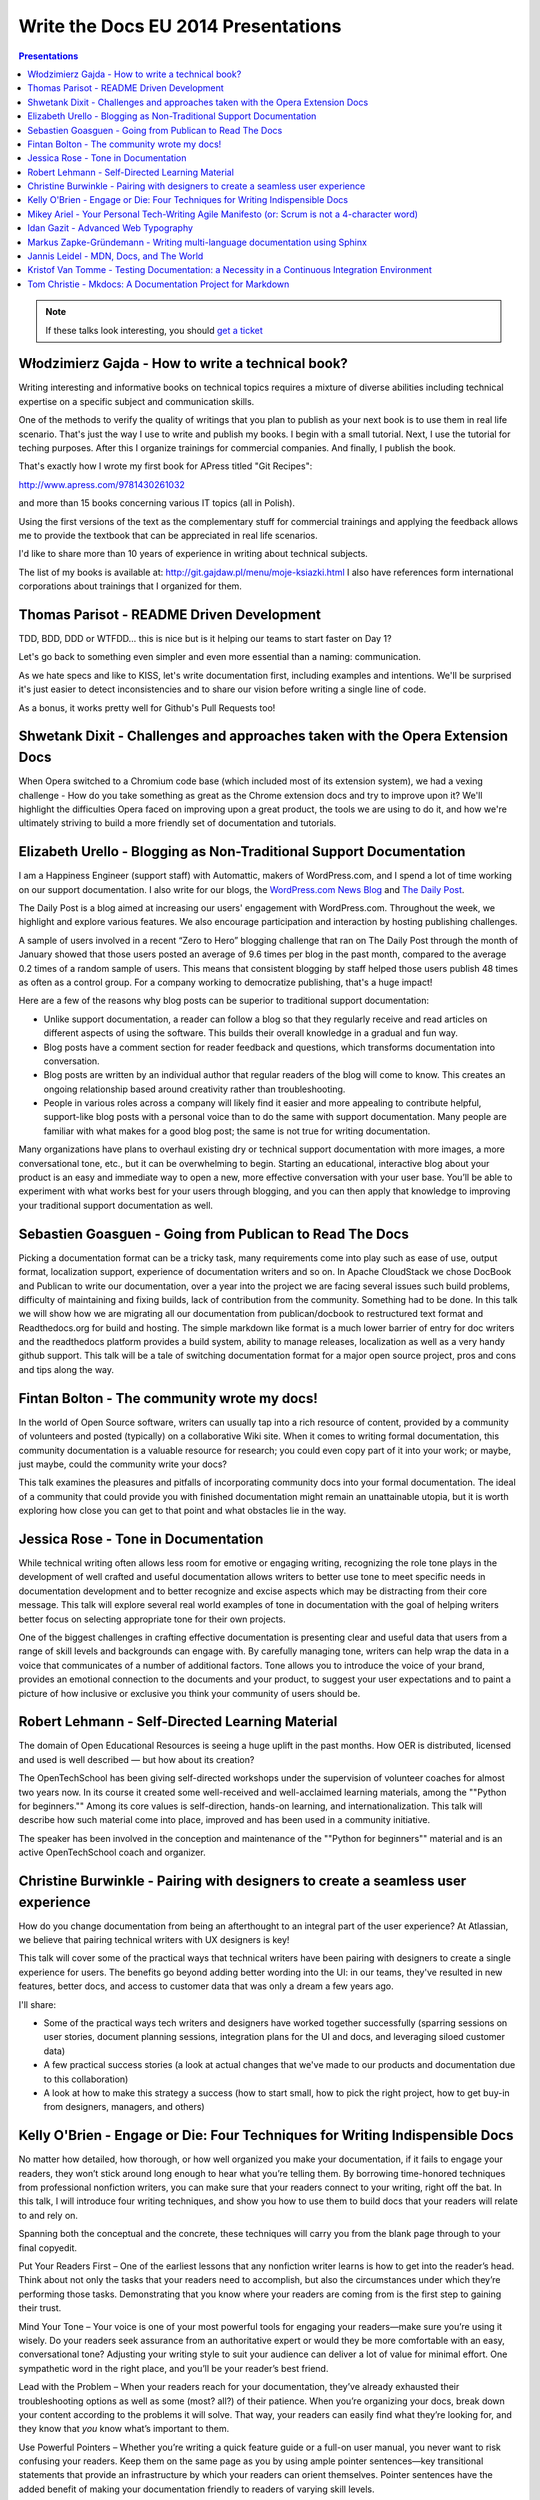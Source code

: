Write the Docs EU 2014 Presentations
====================================

.. contents:: Presentations
   :local:

.. note:: If these talks look interesting, you should `get a ticket`_

.. _get a ticket: http://eutickets.writethedocs.org/


Włodzimierz Gajda - How to write a technical book?
--------------------------------------------------

Writing interesting and informative books on technical topics requires a mixture of diverse abilities including technical expertise on a specific subject and communication skills.

One of the methods to verify the quality of writings that you plan to publish as your next book is to use them in real life scenario. That's just the way I use to write and publish my books. I begin with a small tutorial. Next, I use the tutorial for teching purposes. After this I organize trainings for commercial companies. And finally, I publish the book.

That's exactly how I wrote my first book for APress titled "Git Recipes":

http://www.apress.com/9781430261032

and more than 15 books concerning various IT topics (all in Polish).

Using the first versions of the text as the complementary stuff for 
commercial trainings and applying the feedback allows me to provide 
the textbook that can be appreciated in real life scenarios.

I'd like to share more than 10 years of experience in writing about technical subjects.

The list of my books is available at: http://git.gajdaw.pl/menu/moje-ksiazki.html
I also have references form international corporations about trainings that I organized for them.

Thomas Parisot - README Driven Development
------------------------------------------

TDD, BDD, DDD or WTFDD… this is nice but is it helping our teams to start faster on Day 1?

Let's go back to something even simpler and even more essential than a naming: communication.

As we hate specs and like to KISS, let's write documentation first, including examples and intentions. We'll be surprised it's just easier to detect inconsistencies and to share our vision before writing a single line of code.

As a bonus, it works pretty well for Github's Pull Requests too!

Shwetank Dixit - Challenges and approaches taken with the Opera Extension Docs
------------------------------------------------------------------------------

When Opera switched to a Chromium code base (which included most of its extension system), we had a vexing challenge - How do you take something as great as the Chrome extension docs and try to improve upon it? We'll highlight the difficulties Opera faced on improving upon a great product, the tools we are using to do it, and how we're ultimately striving to build a more friendly set of documentation and tutorials. 

Elizabeth Urello - Blogging as Non-Traditional Support Documentation
--------------------------------------------------------------------

I am a Happiness Engineer (support staff) with Automattic, makers of WordPress.com, and I spend a lot of time working on our support documentation. I also write for our blogs, the `WordPress.com News Blog`_ and `The Daily Post`_.

.. _WordPress.com News Blog: http://en.blog.wordpress.com
.. _The Daily Post: http://dailypost.wordpress.com

The Daily Post is a blog aimed at increasing our users' engagement with WordPress.com. Throughout the week, we highlight and explore various features. We also encourage participation and interaction by hosting publishing challenges. 

A sample of users involved in a recent “Zero to Hero” blogging challenge that ran on The Daily Post through the month of January showed that those users posted an average of 9.6 times per blog in the past month, compared to the average 0.2 times of a random sample of users. This means that consistent blogging by staff helped those users publish 48 times as often as a control group. For a company working to democratize publishing, that's a huge impact!

Here are a few of the reasons why blog posts can be superior to traditional support documentation: 

* Unlike support documentation, a reader can follow a blog so that they regularly receive and read articles on different aspects of using the software. This builds their overall knowledge in a gradual and fun way. 
* Blog posts have a comment section for reader feedback and questions, which transforms documentation into conversation. 
* Blog posts are written by an individual author that regular readers of the blog will come to know. This creates an ongoing relationship based around creativity rather than troubleshooting. 
* People in various roles across a company will likely find it easier and more appealing to contribute helpful, support-like blog posts with a personal voice than to do the same with support documentation. Many people are familiar with what makes for a good blog post; the same is not true for writing documentation. 

Many organizations have plans to overhaul existing dry or technical support documentation with more images, a more conversational tone, etc., but it can be overwhelming to begin. Starting an educational,  interactive blog about your product is an easy and immediate way to open a new, more effective conversation with your user base. You’ll be able to experiment with what works best for your users through blogging, and you can then apply that knowledge to improving your traditional support documentation as well.

Sebastien Goasguen - Going from Publican to Read The Docs
---------------------------------------------------------

Picking a documentation format can be a tricky task, many requirements come into play such as ease of use, output format, localization support, experience of documentation writers and so on. In Apache CloudStack we chose DocBook and Publican to write our documentation, over a year into the project we are facing several issues such build problems, difficulty of maintaining and fixing builds, lack of contribution from the community. Something had to be done.
In this talk we will show how we are migrating all our documentation from publican/docbook to restructured text format and Readthedocs.org for build and hosting. The simple markdown like format is a much lower barrier of entry for doc writers and the readthedocs platform provides a build  system, ability to manage releases, localization as well as a very handy github support.
This talk will be a tale of switching documentation format for a major open source project, pros and cons and tips along the way.

Fintan Bolton - The community wrote my docs!
--------------------------------------------

In the world of Open Source software, writers can usually tap into a
rich resource of content, provided by a community of volunteers and
posted (typically) on a collaborative Wiki site. When it comes to
writing formal documentation, this community documentation is a
valuable resource for research; you could even copy part of it into
your work; or maybe, just maybe, could the community write your docs?

This talk examines the pleasures and pitfalls of incorporating
community docs into your formal documentation. The ideal of a
community that could provide you with finished documentation
might remain an unattainable utopia, but it is worth exploring how
close you can get to that point and what obstacles lie in the way.

Jessica Rose - Tone in Documentation
------------------------------------

While technical writing often allows less room for emotive or engaging writing, recognizing the role tone plays in the development of well crafted and useful documentation allows writers to better use tone to meet specific needs in documentation development and to better recognize and excise aspects which may be distracting from their core message. This talk will explore several real world examples of tone in documentation with the goal of helping writers better focus on selecting appropriate tone for their own projects.

One of the biggest challenges in crafting effective documentation is presenting clear and useful data that users from a range of skill levels and backgrounds can engage with. By carefully managing tone, writers can help wrap the data in a voice that communicates of a number of additional factors. Tone allows you to introduce the voice of your brand, provides an emotional connection to the documents and your product, to suggest your user expectations and to paint a picture of how inclusive or exclusive you think your community of users should be.

Robert Lehmann - Self-Directed Learning Material
------------------------------------------------

The domain of Open Educational Resources is seeing a huge uplift in the past months.  How OER is distributed, licensed and used is well described — but how about its creation?

The OpenTechSchool has been giving self-directed workshops under the supervision of volunteer coaches for almost two years now.  In its course it created some well-received and well-acclaimed learning materials, among the ""Python for beginners.""  Among its core values is self-direction, hands-on learning, and internationalization.  This talk will describe how such material come into place, improved and has been used in a community initiative.

The speaker has been involved in the conception and maintenance of the ""Python for beginners"" material and is an active OpenTechSchool coach and organizer.

Christine Burwinkle - Pairing with designers to create a seamless user experience
---------------------------------------------------------------------------------

How do you change documentation from being an afterthought to an integral part of the user experience? At Atlassian, we believe that pairing technical writers with UX designers is key!

This talk will cover some of the practical ways that technical writers have been pairing with designers to create a single experience for users. The benefits go beyond adding better wording into the UI: in our teams, they've resulted in new features, better docs, and access to customer data that was only a dream a few years ago.

I'll share: 

- Some of the practical ways tech writers and designers have worked together successfully (sparring sessions on user stories, document planning sessions, integration plans for the UI and docs, and leveraging siloed customer data)

- A few practical success stories (a look at actual changes that we've made to our products and documentation due to this collaboration)

- A look at how to make this strategy a success (how to start small, how to pick the right project, how to get buy-in from designers, managers, and others)

Kelly O'Brien - Engage or Die: Four Techniques for Writing Indispensible Docs
-----------------------------------------------------------------------------

No matter how detailed, how thorough, or how well organized you make your documentation, if it fails to engage your readers, they won’t stick around long enough to hear what you’re telling them. By borrowing time-honored techniques from professional nonfiction writers, you can make sure that your readers connect to your writing, right off the bat. In this talk, I will introduce four writing techniques, and show you how to use them to build docs that your readers will relate to and rely on. 

Spanning both the conceptual and the concrete, these techniques will carry you from the blank page through to your final copyedit. 

Put Your Readers First – One of the earliest lessons that any nonfiction writer learns is how to get into the reader’s head. Think about not only the tasks that your readers need to accomplish, but also the circumstances under which they’re performing those tasks. Demonstrating that you know where your readers are coming from is the first step to gaining their trust. 

Mind Your Tone – Your voice is one of your most powerful tools for engaging your readers—make sure you’re using it wisely. Do your readers seek assurance from an authoritative expert or would they be more comfortable with an easy, conversational tone? Adjusting your writing style to suit your audience can deliver a lot of value for minimal effort. One sympathetic word in the right place, and you’ll be your reader’s best friend. 

Lead with the Problem – When your readers reach for your documentation, they’ve already exhausted their troubleshooting options as well as some (most? all?) of their patience. When you’re organizing your docs, break down your content according to the problems it will solve. That way, your readers can easily find what they’re looking for, and they know that *you* know what’s important to them. 

Use Powerful Pointers – Whether you’re writing a quick feature guide or a full-on user manual, you never want to risk confusing your readers. Keep them on the same page as you by using ample pointer sentences—key transitional statements that provide an infrastructure by which your readers can orient themselves. Pointer sentences have the added benefit of making your documentation friendly to readers of varying skill levels.

Mikey Ariel - Your Personal Tech-Writing Agile Manifesto (or: Scrum is not a 4-character word)
----------------------------------------------------------------------------------------------

| ag·ile
| adjective \\ˈa-jəl, -ˌjī(-ə)l\\

1. marked by ready ability to move with quick easy grace <an agile dancer>
2. having a quick resourceful and adaptable character <an agile mind>
(Merriam-Webster dictionary)

When the Agile Manifesto was first presented to the geeksphere, many thought it was the hottest thing since striped RAID. Since then, agile software development has morphed, evolved, branched out, and yes - been abused. Some companies have revolutionized their productivity, while others simply replaced the term ""specifications"" with the term ""ready documents"" and continued to *think* waterfall while boasting a Kanban board.

We seem to have gotten so caught up in semantics and bureaucracy, we've forgotten about the true meaning of the word ""agile"". Nowadays, employees and companies who have been burned by these twisted agile implementations have all but written off agile methodologies as ""empty buzz words"" and shudder at the mere thought of a sprint.

So what does make the agile methodologies work, and how can I, as a free-thinking, self-managing, maybe even team-leading technical writer, make them work for me, even if I work at a company that doesn't sing the scrum song and couldn't keep its points-poker face straight to safe its life? How can I build my own personal, portable Agile Manifesto, that I can apply to any working environment at any company? 

Idan Gazit - Advanced Web Typography
------------------------------------

Oliver Reichenstein famously quipped that “The Web is 95% Typography.” Most of the information we take in on the web is textual in nature. It behooves us, as writers and curators of text, to know about the art and science of presenting textual information.

This talk isn’t about art, or science, but technique. Typesetting has a rich history, dating back to Mr. Gutenberg and his printing press. Although digital type is fairly mature by now, type on the web is still very much in its infancy. We are only now gaining typographical controls that the publishing industry has taken for granted these last 20 years. I'll be taking you on tour of the current state of type on the web: what we can do today, and what we will be able to do tomorrow.

Some highlights:
* A reintroduction to font-face and the nitty-gritty details of how it works
* Advanced typography with CSS3 font-features (http://caniuse.com/#feat=font-feature)
* Icon fonts, and semantic use thereof
* JavaScript tools like fittext.js and lettering.js

Markus Zapke-Gründemann - Writing multi-language documentation using Sphinx
---------------------------------------------------------------------------

How to write multi-language documentation? What tools can you use? What mistakes should you avoid?

This talk is based on the experiences I gathered while working on several multi-language documentation projects using Sphinx. I will talk about how Sphinx internationalization support works, which tools and services I use and how to organize the translation workflow. Finally I will have a look at what the future of internationalization in Sphinx might bring.

Jannis Leidel - MDN, Docs, and The World
-----------------------------------------

Kristof Van Tomme - Testing Documentation: a Necessity in a Continuous Integration Environment
----------------------------------------------------------------------------------------------

Tom Christie - Mkdocs: A Documentation Project for Markdown
-------------------------------------------------------------

